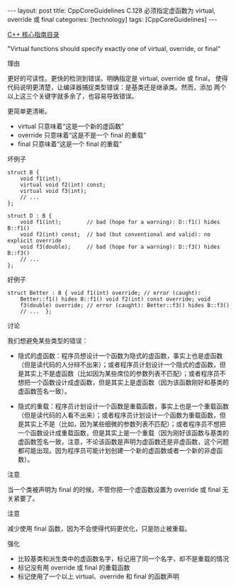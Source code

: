 #+BEGIN_EXPORT html
---
layout: post
title: CppCoreGuidelines C.128 必须指定虚函数为 virtual, override 或 final
categories: [technology]
tags: [CppCoreGuidelines]
---
#+END_EXPORT

[[http://kimi.im/tags.html#CppCoreGuidelines-ref][C++ 核心指南目录]]

"Virtual functions should specify exactly one of virtual, override, or final"


理由

更好的可读性。更快的检测到错误。明确指定是 virtual, override 或 final，
使得代码说明更清楚，让编译器捕捉类型错误：是基类还是继承类。然而，添加
两个以上这三个关键字就多余了，也容易导致错误。


更简单更清晰。
- virtual 只意味着“这是一个新的虚函数”
- override 只意味着“这是不是一个 final 的重载”
- final 只意味着“这是一个 final 的重载”


坏例子

#+begin_src C++ :exports both :flags -std=c++20 :namespaces std :includes  <iostream> <vector> <algorithm> :eval no-export
struct B {
    void f1(int);
    virtual void f2(int) const;
    virtual void f3(int);
    // ...
};

struct D : B {
    void f1(int);        // bad (hope for a warning): D::f1() hides B::f1()
    void f2(int) const;  // bad (but conventional and valid): no explicit override
    void f3(double);     // bad (hope for a warning): D::f3() hides B::f3()
    // ...
};
#+end_src


好例子

#+begin_src C++ :exports both :flags -std=c++20 :namespaces std :includes  <iostream> <vector> <algorithm> :eval no-export
struct Better : B { void f1(int) override; // error (caught):
    Better::f1() hides B::f1() void f2(int) const override; void
    f3(double) override; // error (caught): Better::f3() hides B::f3()
    // ...  };
#+end_src


讨论

我们想避免某些类型的错误：
- 隐式的虚函数：程序员想设计一个函数为隐式的虚函数，事实上也是虚函数
  （但是读代码的人分辩不出来）；或者程序员计划设计一个隐式的虚函数，但
  是其实上不是虚函数（比如因为某些席位的参数列表不匹配）；或者程序员不
  想把一个函数设计成虚函数，但是其实上是虚函数（因为该函数刚好和基类的
  虚函数签名一致）。

- 隐式的重载：程序员计划设计一个函数是重载函数，事实上也是一个重载函数
  （但是读代码的人看不出来）；或者程序员计划设计一个函数为重载函数，但
  是其实上不是（比如，因为某些细微的参数列表不匹配）；或者程序员不想把
  一个函数设计成重载函数，但是其实上是一个重载（因为刚好该函数与基类的
  虚函数签名一致，注意，不论该函数是声明为虚函数还是非虚函数，这个问题
  都可能出现。因为程序员可能计划创建一个新的虚函数或者一个新的非虚函
  数）。


注意

当一个类被声明为 final 的时候，不管你把一个虚函数设置为 override 或
final 无关紧要了。


注意

减少使用 final 函数，因为不会使得代码更优化，只是防止被重载。


强化
- 比较基类和派生类中的虚函数名字，标记用了同一个名字，却不是重载的情况
- 标记没有用 override 或 final 的重载函数
- 标记使用了一个以上 virtual、override 和 final 的函数声明
